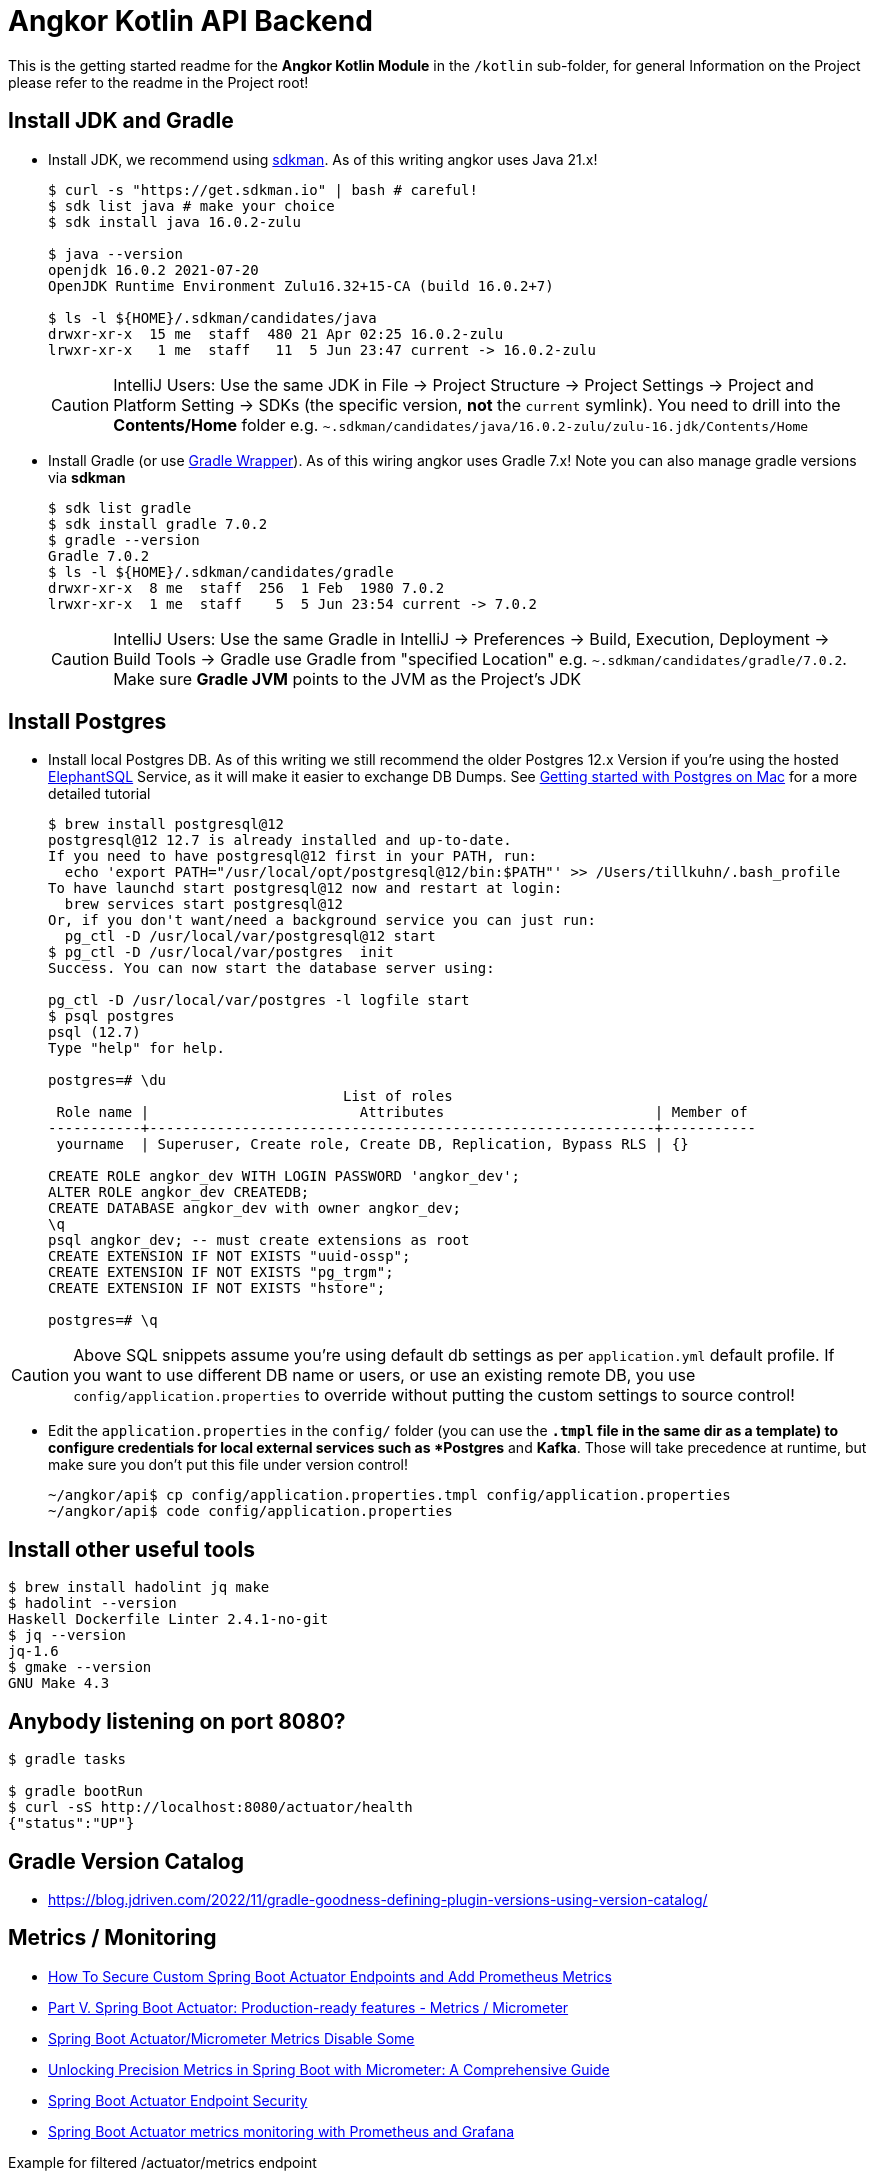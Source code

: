 = Angkor Kotlin API Backend

====
This is the getting started readme for the *Angkor Kotlin Module* in the `/kotlin` sub-folder,
for general Information on the Project please refer to the readme in the Project root!
====

== Install JDK and Gradle

* Install JDK, we recommend using https://sdkman.io/install[sdkman].
As of this writing angkor uses Java 21.x!
+
----
$ curl -s "https://get.sdkman.io" | bash # careful!
$ sdk list java # make your choice
$ sdk install java 16.0.2-zulu

$ java --version
openjdk 16.0.2 2021-07-20
OpenJDK Runtime Environment Zulu16.32+15-CA (build 16.0.2+7)

$ ls -l ${HOME}/.sdkman/candidates/java
drwxr-xr-x  15 me  staff  480 21 Apr 02:25 16.0.2-zulu
lrwxr-xr-x   1 me  staff   11  5 Jun 23:47 current -> 16.0.2-zulu
----
+
[CAUTION]
====
IntelliJ Users: Use the same JDK in File -> Project Structure -> Project Settings -> Project and Platform Setting
-> SDKs (the specific version, **not** the `current` symlink).
You need to drill into the *Contents/Home* folder e.g.  `~.sdkman/candidates/java/16.0.2-zulu/zulu-16.jdk/Contents/Home`
====

* Install Gradle (or use https://docs.gradle.org/current/userguide/gradle_wrapper.html[Gradle Wrapper]).
As of this wiring angkor uses Gradle 7.x! Note you can also manage gradle versions via *sdkman*
+
----
$ sdk list gradle
$ sdk install gradle 7.0.2
$ gradle --version
Gradle 7.0.2
$ ls -l ${HOME}/.sdkman/candidates/gradle
drwxr-xr-x  8 me  staff  256  1 Feb  1980 7.0.2
lrwxr-xr-x  1 me  staff    5  5 Jun 23:54 current -> 7.0.2
----
+
[CAUTION]
====
IntelliJ Users: Use the same Gradle in IntelliJ -> Preferences -> Build, Execution, Deployment -> Build Tools -> Gradle use Gradle from "specified Location"
e.g. `~.sdkman/candidates/gradle/7.0.2`. Make sure *Gradle JVM* points to the JVM as the Project's JDK
====

== Install Postgres

* Install local Postgres DB. As of this writing we still recommend the older Postgres 12.x Version if you're
using the hosted https://www.elephantsql.com/[ElephantSQL] Service, as it will make it easier to exchange DB Dumps.
See https://medium.com/@viviennediegoencarnacion/getting-started-with-postgresql-on-mac-e6a5f48ee399[Getting started with Postgres on Mac] for a more detailed tutorial
+
----
$ brew install postgresql@12
postgresql@12 12.7 is already installed and up-to-date.
If you need to have postgresql@12 first in your PATH, run:
  echo 'export PATH="/usr/local/opt/postgresql@12/bin:$PATH"' >> /Users/tillkuhn/.bash_profile
To have launchd start postgresql@12 now and restart at login:
  brew services start postgresql@12
Or, if you don't want/need a background service you can just run:
  pg_ctl -D /usr/local/var/postgresql@12 start
$ pg_ctl -D /usr/local/var/postgres  init
Success. You can now start the database server using:

pg_ctl -D /usr/local/var/postgres -l logfile start
$ psql postgres
psql (12.7)
Type "help" for help.

postgres=# \du
                                   List of roles
 Role name |                         Attributes                         | Member of
-----------+------------------------------------------------------------+-----------
 yourname  | Superuser, Create role, Create DB, Replication, Bypass RLS | {}

CREATE ROLE angkor_dev WITH LOGIN PASSWORD 'angkor_dev';
ALTER ROLE angkor_dev CREATEDB;
CREATE DATABASE angkor_dev with owner angkor_dev;
\q
psql angkor_dev; -- must create extensions as root
CREATE EXTENSION IF NOT EXISTS "uuid-ossp";
CREATE EXTENSION IF NOT EXISTS "pg_trgm";
CREATE EXTENSION IF NOT EXISTS "hstore";

postgres=# \q
----

[CAUTION]
====
Above SQL snippets assume you're using default db settings as per `application.yml` default profile.
If you want to use different DB name or users, or use an existing remote DB, you use `config/application.properties` to
override without putting the custom settings to source control!
====

* Edit the `application.properties` in the `config/` folder (you can use the `*.tmpl` file in the same dir as a template)  to configure credentials for local external services such as *Postgres* and *Kafka*. Those will take precedence at runtime, but make sure you don't put this file under version control!
+
----
~/angkor/api$ cp config/application.properties.tmpl config/application.properties
~/angkor/api$ code config/application.properties
----

== Install other useful tools

----
$ brew install hadolint jq make
$ hadolint --version
Haskell Dockerfile Linter 2.4.1-no-git
$ jq --version
jq-1.6
$ gmake --version
GNU Make 4.3
----

== Anybody listening on port 8080?

[source,shell script]
----
$ gradle tasks

$ gradle bootRun
$ curl -sS http://localhost:8080/actuator/health
{"status":"UP"}
----

== Gradle Version Catalog

* https://blog.jdriven.com/2022/11/gradle-goodness-defining-plugin-versions-using-version-catalog/

== Metrics / Monitoring

* https://github.com/kirshiyin89/springboot-monitoring-demo/tree/feature/monitoring-with-custom-endpoints-and-security[How To Secure Custom Spring Boot Actuator Endpoints and Add Prometheus Metrics]
* https://docs.spring.io/spring-boot/docs/2.0.x/reference/html/production-ready-metrics.html[Part V. Spring Boot Actuator: Production-ready features - Metrics / Micrometer]
* https://stackoverflow.com/questions/48451381/spring-boot-actuator-micrometer-metrics-disable-some[Spring Boot Actuator/Micrometer Metrics Disable Some]
* https://medium.com/javarevisited/unlocking-precision-metrics-in-spring-boot-with-micrometer-a-comprehensive-guide-6d72d6eaaf00[Unlocking Precision Metrics in Spring Boot with Micrometer: A Comprehensive Guide]
* https://docs.spring.io/spring-boot/docs/current/reference/html/actuator.html#actuator.endpoints.security[Spring Boot Actuator Endpoint Security]
* https://www.callicoder.com/spring-boot-actuator-metrics-monitoring-dashboard-prometheus-grafana/[Spring Boot Actuator metrics monitoring with Prometheus and Grafana]

.Example for filtered /actuator/metrics endpoint
----
# HELP jvm_memory_max_bytes The maximum amount of memory in bytes that can be used for memory management
# TYPE jvm_memory_max_bytes gauge
jvm_memory_max_bytes{app="angkor-api",area="nonheap",id="CodeCache",} 5.0331648E7
jvm_memory_max_bytes{app="angkor-api",area="nonheap",id="Metaspace",} -1.0
jvm_memory_max_bytes{app="angkor-api",area="nonheap",id="Compressed Class Space",} 1.073741824E9
jvm_memory_max_bytes{app="angkor-api",area="heap",id="G1 Eden Space",} -1.0
jvm_memory_max_bytes{app="angkor-api",area="heap",id="G1 Survivor Space",} -1.0
jvm_memory_max_bytes{app="angkor-api",area="heap",id="G1 Old Gen",} 8.589934592E9
# HELP process_cpu_usage The "recent cpu usage" for the Java Virtual Machine process
# TYPE process_cpu_usage gauge
process_cpu_usage{app="angkor-api",} 0.0
# HELP jdbc_connections_active Current number of active connections that have been allocated from the data source.
# TYPE jdbc_connections_active gauge
jdbc_connections_active{app="angkor-api",name="dataSource",} 0.0
# HELP process_start_time_seconds Start time of the process since unix epoch.
# TYPE process_start_time_seconds gauge
process_start_time_seconds{app="angkor-api",} 1.707417503734E9
----
